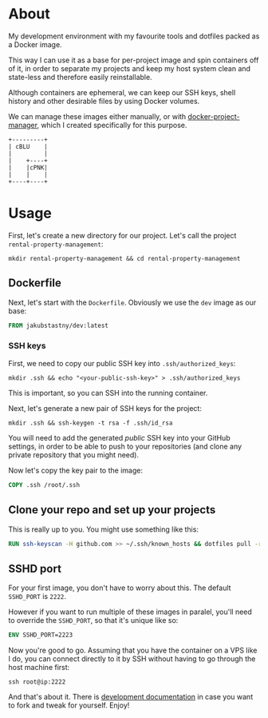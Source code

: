 #+OPTIONS: toc:nil html-postamble:nil tex:nil
#+HTML_HEAD: <link rel="stylesheet" type="text/css" href="styles.css"/>

* About

# We show this file only on GH. GH happens to show the SVG correctly,
# so there's no need for the export block we use for the Orgmode export.
[[https://github.com/jakub-stastny/dev/actions/workflows/test.yml][https://github.com/jakub-stastny/dev/actions/workflows/test.yml/badge.svg]]

My development environment with my favourite tools and dotfiles packed as a Docker image.

This way I can use it as a base for per-project image and spin containers off of it, in order to separate my projects and keep my host system clean and state-less and therefore easily reinstallable.

Although containers are ephemeral, we can keep our SSH keys, shell history and other desirable files by using Docker volumes.

We can manage these images either manually, or with [[https://github.com/jakub-stastny/docker-project-manager][docker-project-manager]], which I created specifically for this purpose.

#+begin_src ditaa :file graph.png :cmdline --round-corners
  +---------+
  | cBLU    |
  |         |
  |    +----+
  |    |cPNK|
  |    |    |
  +----+----+
#+end_src

#+RESULTS:
[[file:graph.png]]

* Usage

First, let's create a new directory for our project. Let's call the project =rental-property-management=:

#+begin_src shell
  mkdir rental-property-management && cd rental-property-management
#+end_src

** Dockerfile

Next, let's start with the =Dockerfile=. Obviously we use the =dev= image as our base:

#+begin_src dockerfile
FROM jakubstastny/dev:latest
#+end_src

*** SSH keys

First, we need to copy our public SSH key into =.ssh/authorized_keys=:

#+begin_src shell
  mkdir .ssh && echo "<your-public-ssh-key>" > .ssh/authorized_keys
#+end_src

This is important, so you can SSH into the running container.

Next, let's generate a new pair of SSH keys for the project:

#+begin_src shell
  mkdir .ssh && ssh-keygen -t rsa -f .ssh/id_rsa
#+end_src

You will need to add the generated /public/ SSH key into your GitHub settings, in order to be able to push to your repositories (and clone any private repository that you might need).

Now let's copy the key pair to the image:

#+begin_src dockerfile
COPY .ssh /root/.ssh
#+end_src

** Clone your repo and set up your projects

This is really up to you. You might use something like this:

#+begin_src dockerfile
RUN ssh-keyscan -H github.com >> ~/.ssh/known_hosts && dotfiles pull -r && git clone git@github.com:jakub-stastny/dev.git
#+end_src

** SSHD port

For your first image, you don't have to worry about this. The default =SSHD_PORT= is =2222=.

However if you want to run multiple of these images in paralel, you'll need to override the =SSHD_PORT=, so that it's unique like so:

#+begin_src dockerfile
ENV SSHD_PORT=2223
#+end_src

Now you're good to go. Assuming that you have the container on a VPS like I do, you can connect directly to it by SSH without having to go through the host machine first:

#+begin_src shell
  ssh root@ip:2222
#+end_src

And that's about it. There is [[https://jakub-stastny.github.io/dev/][development documentation]] in case you want to fork and tweak for yourself. Enjoy!

